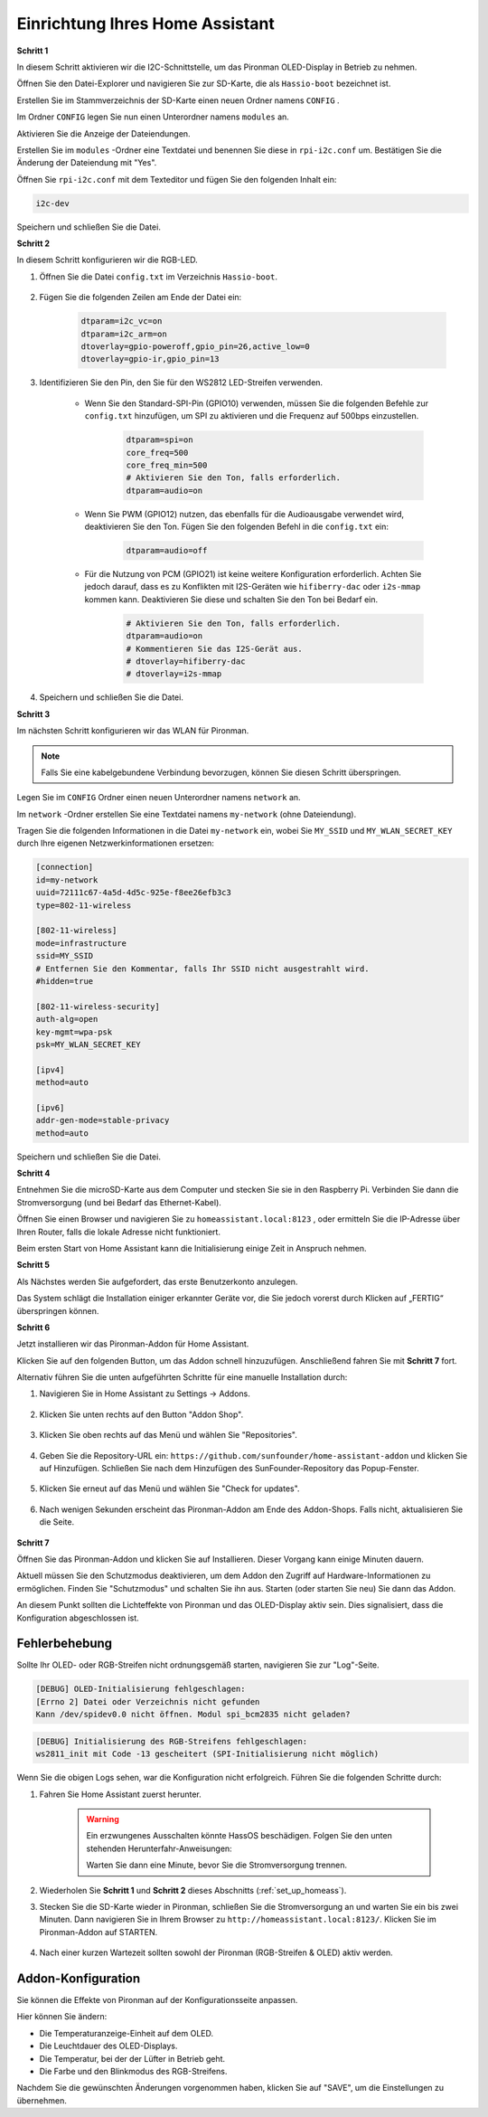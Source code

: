 .. _set_up_homeass:


Einrichtung Ihres Home Assistant
==================================

**Schritt 1**

In diesem Schritt aktivieren wir die I2C-Schnittstelle, um das Pironman OLED-Display in Betrieb zu nehmen.

Öffnen Sie den Datei-Explorer und navigieren Sie zur SD-Karte, die als  ``Hassio-boot`` bezeichnet ist.

.. image:: img/sp230628_095957.png

Erstellen Sie im Stammverzeichnis der SD-Karte einen neuen Ordner namens  ``CONFIG`` .

.. image:: img/sp230628_100453.png

Im Ordner ``CONFIG`` legen Sie nun einen Unterordner namens ``modules`` an.

.. image:: img/sp230628_101108.png

Aktivieren Sie die Anzeige der Dateiendungen.

.. image:: img/sp230628_101216.png

Erstellen Sie im ``modules`` -Ordner eine Textdatei und benennen Sie diese in ``rpi-i2c.conf`` um. Bestätigen Sie die Änderung der Dateiendung mit "Yes".

.. image:: img/sp230628_101545.png

Öffnen Sie ``rpi-i2c.conf`` mit dem Texteditor und fügen Sie den folgenden Inhalt ein:

.. code-block::

    i2c-dev

Speichern und schließen Sie die Datei.

**Schritt 2**

In diesem Schritt konfigurieren wir die RGB-LED.

#. Öffnen Sie die Datei ``config.txt`` im Verzeichnis ``Hassio-boot``.

    .. image:: img/sp230628_102441.png

#. Fügen Sie die folgenden Zeilen am Ende der Datei ein:

    .. code-block::

        dtparam=i2c_vc=on
        dtparam=i2c_arm=on
        dtoverlay=gpio-poweroff,gpio_pin=26,active_low=0
        dtoverlay=gpio-ir,gpio_pin=13

#. Identifizieren Sie den Pin, den Sie für den WS2812 LED-Streifen verwenden.

    .. image:: img/strip_select.png

    * Wenn Sie den Standard-SPI-Pin (GPIO10) verwenden, müssen Sie die folgenden Befehle zur ``config.txt`` hinzufügen, um SPI zu aktivieren und die Frequenz auf 500bps einzustellen.

        .. code-block::

            dtparam=spi=on
            core_freq=500
            core_freq_min=500
            # Aktivieren Sie den Ton, falls erforderlich.
            dtparam=audio=on
    
    * Wenn Sie PWM (GPIO12) nutzen, das ebenfalls für die Audioausgabe verwendet wird, deaktivieren Sie den Ton. Fügen Sie den folgenden Befehl in die ``config.txt`` ein:

        .. code-block::

            dtparam=audio=off

    * Für die Nutzung von PCM (GPIO21) ist keine weitere Konfiguration erforderlich. Achten Sie jedoch darauf, dass es zu Konflikten mit I2S-Geräten wie ``hifiberry-dac`` oder ``i2s-mmap`` kommen kann. Deaktivieren Sie diese und schalten Sie den Ton bei Bedarf ein.

        .. code-block::

            # Aktivieren Sie den Ton, falls erforderlich.
            dtparam=audio=on
            # Kommentieren Sie das I2S-Gerät aus.
            # dtoverlay=hifiberry-dac
            # dtoverlay=i2s-mmap

#. Speichern und schließen Sie die Datei.

**Schritt 3**

Im nächsten Schritt konfigurieren wir das WLAN für Pironman.

.. note:: Falls Sie eine kabelgebundene Verbindung bevorzugen, können Sie diesen Schritt überspringen.

Legen Sie im ``CONFIG`` Ordner einen neuen Unterordner namens ``network`` an.

.. image:: img/sp230628_113426.png

Im ``network`` -Ordner erstellen Sie eine Textdatei namens ``my-network`` (ohne Dateiendung).

.. image:: img/sp230628_113506.png

Tragen Sie die folgenden Informationen in die Datei ``my-network`` ein, wobei Sie ``MY_SSID`` und ``MY_WLAN_SECRET_KEY`` durch Ihre eigenen Netzwerkinformationen ersetzen:

.. code-block::

    [connection]
    id=my-network
    uuid=72111c67-4a5d-4d5c-925e-f8ee26efb3c3
    type=802-11-wireless

    [802-11-wireless]
    mode=infrastructure
    ssid=MY_SSID
    # Entfernen Sie den Kommentar, falls Ihr SSID nicht ausgestrahlt wird.
    #hidden=true

    [802-11-wireless-security]
    auth-alg=open
    key-mgmt=wpa-psk
    psk=MY_WLAN_SECRET_KEY

    [ipv4]
    method=auto

    [ipv6]
    addr-gen-mode=stable-privacy
    method=auto

Speichern und schließen Sie die Datei.

**Schritt 4**

Entnehmen Sie die microSD-Karte aus dem Computer und stecken Sie sie in den Raspberry Pi. Verbinden Sie dann die Stromversorgung (und bei Bedarf das Ethernet-Kabel).

Öffnen Sie einen Browser und navigieren Sie zu ``homeassistant.local:8123`` , oder ermitteln Sie die IP-Adresse über Ihren Router, falls die lokale Adresse nicht funktioniert.

Beim ersten Start von Home Assistant kann die Initialisierung einige Zeit in Anspruch nehmen.

.. image:: img/sp230628_141749.png

**Schritt 5**

Als Nächstes werden Sie aufgefordert, das erste Benutzerkonto anzulegen.

.. image:: img/sp230627_135949.png

Das System schlägt die Installation einiger erkannter Geräte vor, die Sie jedoch vorerst durch Klicken auf „FERTIG“ überspringen können.

.. image:: img/sp230627_141016.png



**Schritt 6**

Jetzt installieren wir das Pironman-Addon für Home Assistant.

Klicken Sie auf den folgenden Button, um das Addon schnell hinzuzufügen. Anschließend fahren Sie mit **Schritt 7** fort.

.. raw:: html

    <a href="https://my.home-assistant.io/redirect/supervisor_addon/?addon=6fa7f6d2_pironman&repository_url=https%3A%2F%2Fgithub.com%2Fsunfounder%2Fhome-assistant-addon" target="_blank"><img src="https://my.home-assistant.io/badges/supervisor_addon.svg" alt="Öffnen Sie Ihre Home Assistant-Instanz und zeigen Sie das Dashboard eines Supervisor-Addons an." /></a>

Alternativ führen Sie die unten aufgeführten Schritte für eine manuelle Installation durch:

1. Navigieren Sie in Home Assistant zu Settings -> Addons.

    .. image:: img/sp230628_150312.png

2. Klicken Sie unten rechts auf den Button "Addon Shop".

    .. image:: img/sp230628_150338.png

3. Klicken Sie oben rechts auf das Menü und wählen Sie "Repositories".

    .. image:: img/sp230627_145728.png

4. Geben Sie die Repository-URL ein: ``https://github.com/sunfounder/home-assistant-addon`` und klicken Sie auf Hinzufügen. Schließen Sie nach dem Hinzufügen des SunFounder-Repository das Popup-Fenster.

    .. image:: img/sp230627_150423.png

5. Klicken Sie erneut auf das Menü und wählen Sie "Check for updates".

    .. image:: img/sp230627_150716.png

6. Nach wenigen Sekunden erscheint das Pironman-Addon am Ende des Addon-Shops. Falls nicht, aktualisieren Sie die Seite.

    .. image:: img/sp230627_150717.png


**Schritt 7**

Öffnen Sie das Pironman-Addon und klicken Sie auf Installieren. Dieser Vorgang kann einige Minuten dauern.

.. image:: img/sp230627_150840.png

Aktuell müssen Sie den Schutzmodus deaktivieren, um dem Addon den Zugriff auf Hardware-Informationen zu ermöglichen. Finden Sie "Schutzmodus" und schalten Sie ihn aus. Starten (oder starten Sie neu) Sie dann das Addon.

.. image:: img/sp230627_153858.png

An diesem Punkt sollten die Lichteffekte von Pironman und das OLED-Display aktiv sein. Dies signalisiert, dass die Konfiguration abgeschlossen ist.

Fehlerbehebung
-------------------------

Sollte Ihr OLED- oder RGB-Streifen nicht ordnungsgemäß starten, navigieren Sie zur "Log"-Seite.

.. image:: img/sp230628_162143.png

.. code-block::

    [DEBUG] OLED-Initialisierung fehlgeschlagen:
    [Errno 2] Datei oder Verzeichnis nicht gefunden
    Kann /dev/spidev0.0 nicht öffnen. Modul spi_bcm2835 nicht geladen?

.. code-block::

    [DEBUG] Initialisierung des RGB-Streifens fehlgeschlagen:
    ws2811_init mit Code -13 gescheitert (SPI-Initialisierung nicht möglich)

Wenn Sie die obigen Logs sehen, war die Konfiguration nicht erfolgreich. Führen Sie die folgenden Schritte durch:

1. Fahren Sie Home Assistant zuerst herunter.

    .. warning::

        Ein erzwungenes Ausschalten könnte HassOS beschädigen. Folgen Sie den unten stehenden Herunterfahr-Anweisungen:

        .. image:: img/sp230628_162821.png

        .. image:: img/sp230628_162906.png

        Warten Sie dann eine Minute, bevor Sie die Stromversorgung trennen.


2. Wiederholen Sie **Schritt 1** und **Schritt 2** dieses Abschnitts (:ref:`set_up_homeass`).

3. Stecken Sie die SD-Karte wieder in Pironman, schließen Sie die Stromversorgung an und warten Sie ein bis zwei Minuten. Dann navigieren Sie in Ihrem Browser zu ``http://homeassistant.local:8123/``. Klicken Sie im Pironman-Addon auf STARTEN.

    .. raw:: html

        <a href="https://my.home-assistant.io/redirect/supervisor_addon/?addon=6fa7f6d2_pironman&repository_url=https%3A%2F%2Fgithub.com%2Fsunfounder%2Fhome-assistant-addon" target="_blank"><img src="https://my.home-assistant.io/badges/supervisor_addon.svg" alt="Öffnen Sie Ihre Home Assistant-Instanz und zeigen Sie das Dashboard eines Supervisor-Addons an." /></a>

4. Nach einer kurzen Wartezeit sollten sowohl der Pironman (RGB-Streifen & OLED) aktiv werden.

Addon-Konfiguration
-----------------------------

Sie können die Effekte von Pironman auf der Konfigurationsseite anpassen.

.. image:: img/sp230628_164931.png

Hier können Sie ändern:

* Die Temperaturanzeige-Einheit auf dem OLED.
* Die Leuchtdauer des OLED-Displays.
* Die Temperatur, bei der der Lüfter in Betrieb geht.
* Die Farbe und den Blinkmodus des RGB-Streifens.

Nachdem Sie die gewünschten Änderungen vorgenommen haben, klicken Sie auf "SAVE", um die Einstellungen zu übernehmen.
